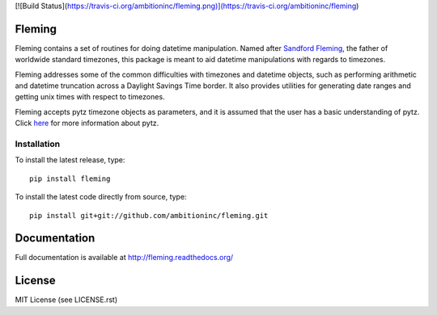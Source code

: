 [![Build Status](https://travis-ci.org/ambitioninc/fleming.png)](https://travis-ci.org/ambitioninc/fleming)

Fleming
=======

Fleming contains a set of routines for doing datetime manipulation. Named
after `Sandford Fleming`_, the father of worldwide standard timezones, this
package is meant to aid datetime manipulations with regards to timezones.

Fleming addresses some of the common difficulties with timezones and datetime
objects, such as performing arithmetic and datetime truncation across a
Daylight Savings Time border. It also provides utilities for generating date
ranges and getting unix times with respect to timezones.

Fleming accepts pytz timezone objects as parameters, and it is assumed that the
user has a basic understanding of pytz. Click `here`_ for more information
about pytz.

.. _Sandford Fleming: https://en.wikipedia.org/wiki/Sandford_Fleming
.. _here: http://pytz.sourceforge.net/

Installation
------------
To install the latest release, type::

    pip install fleming

To install the latest code directly from source, type::

    pip install git+git://github.com/ambitioninc/fleming.git

Documentation
=============

Full documentation is available at http://fleming.readthedocs.org/

License
=======
MIT License (see LICENSE.rst)
